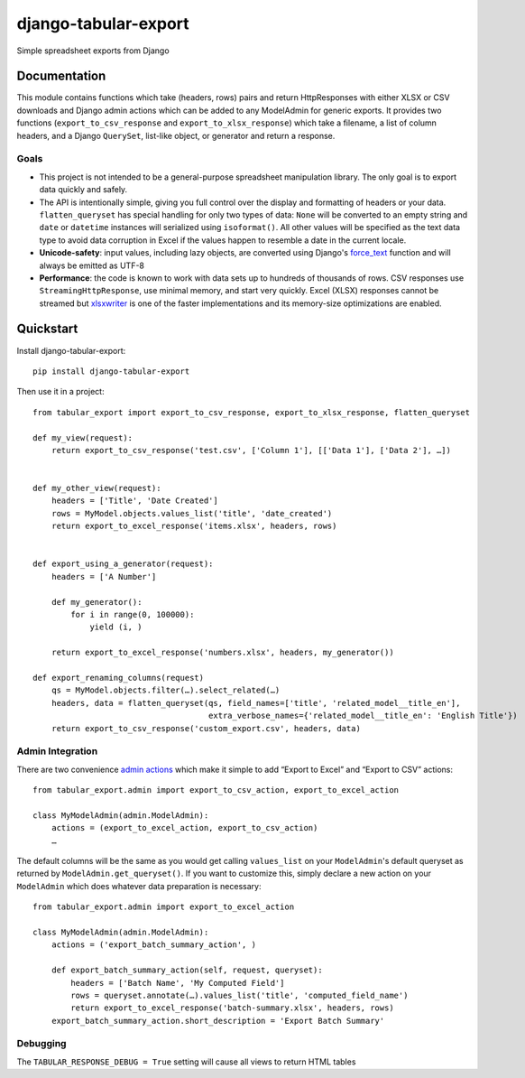 =====================
django-tabular-export
=====================

.. image:: https://landscape.io/github/LibraryOfCongress/django-tabular-export/master/landscape.svg
   :target: https://landscape.io/github/LibraryOfCongress/django-tabular-export/master
   :alt: Landscape.io Code Quality

.. image:: https://travis-ci.org/LibraryOfCongress/django-tabular-export.png?branch=master
    :target: https://travis-ci.org/LibraryOfCongress/django-tabular-export

Simple spreadsheet exports from Django

Documentation
-------------

This module contains functions which take (headers, rows) pairs and return HttpResponses with either XLSX or
CSV downloads and Django admin actions which can be added to any ModelAdmin for generic exports. It provides
two functions (``export_to_csv_response`` and ``export_to_xlsx_response``) which take a filename,
a list of column headers, and a Django ``QuerySet``, list-like object, or generator and return a response.

Goals
~~~~~

* This project is not intended to be a general-purpose spreadsheet manipulation library. The only goal is to
  export data quickly and safely.
* The API is intentionally simple, giving you full control over the display and formatting of headers or your
  data. ``flatten_queryset`` has special handling for only two types of data: ``None`` will be converted to an
  empty string and ``date`` or ``datetime`` instances will serialized using ``isoformat()``. All
  other values will be specified as the text data type to avoid data corruption in Excel if the values happen
  to resemble a date in the current locale.
* **Unicode-safety**: input values, including lazy objects, are converted using Django's
  `force_text <https://docs.djangoproject.com/en/1.9/ref/utils/#django.utils.encoding.force_text>`_
  function and will always be emitted as UTF-8
* **Performance**: the code is known to work with data sets up to hundreds of thousands of rows. CSV responses
  use ``StreamingHttpResponse``, use minimal memory, and start very quickly. Excel (XLSX) responses cannot be
  streamed but `xlsxwriter <https://pypi.python.org/pypi/XlsxWriter>`_ is one of the faster implementations
  and its memory-size optimizations are enabled.

Quickstart
----------

Install django-tabular-export::

    pip install django-tabular-export

Then use it in a project::

    from tabular_export import export_to_csv_response, export_to_xlsx_response, flatten_queryset

    def my_view(request):
        return export_to_csv_response('test.csv', ['Column 1'], [['Data 1'], ['Data 2'], …])


    def my_other_view(request):
        headers = ['Title', 'Date Created']
        rows = MyModel.objects.values_list('title', 'date_created')
        return export_to_excel_response('items.xlsx', headers, rows)


    def export_using_a_generator(request):
        headers = ['A Number']

        def my_generator():
            for i in range(0, 100000):
                yield (i, )

        return export_to_excel_response('numbers.xlsx', headers, my_generator())

    def export_renaming_columns(request)
        qs = MyModel.objects.filter(…).select_related(…)
        headers, data = flatten_queryset(qs, field_names=['title', 'related_model__title_en'],
                                         extra_verbose_names={'related_model__title_en': 'English Title'})
        return export_to_csv_response('custom_export.csv', headers, data)


Admin Integration
~~~~~~~~~~~~~~~~~

There are two convenience `admin actions <https://docs.djangoproject.com/en/1.9/ref/contrib/admin/actions/>`_
which make it simple to add “Export to Excel” and “Export to CSV” actions::

    from tabular_export.admin import export_to_csv_action, export_to_excel_action

    class MyModelAdmin(admin.ModelAdmin):
        actions = (export_to_excel_action, export_to_csv_action)
        …

The default columns will be the same as you would get calling ``values_list`` on your ``ModelAdmin``'s default
queryset as returned by ``ModelAdmin.get_queryset()``. If you want to customize this, simply declare a new
action on your ``ModelAdmin`` which does whatever data preparation is necessary::

    from tabular_export.admin import export_to_excel_action

    class MyModelAdmin(admin.ModelAdmin):
        actions = ('export_batch_summary_action', )

        def export_batch_summary_action(self, request, queryset):
            headers = ['Batch Name', 'My Computed Field']
            rows = queryset.annotate(…).values_list('title', 'computed_field_name')
            return export_to_excel_response('batch-summary.xlsx', headers, rows)
        export_batch_summary_action.short_description = 'Export Batch Summary'


Debugging
~~~~~~~~~

The ``TABULAR_RESPONSE_DEBUG = True`` setting will cause all views to return HTML tables


